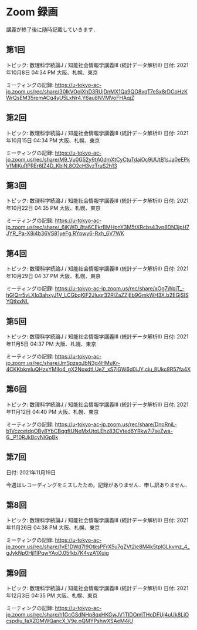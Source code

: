 #+OPTIONS: date:t H:2 num:t toc:nil
# C-c C-e h h
* Zoom 録画
講義が終了後に随時記載していきます．

** 第1回
トピック: 数理科学続論J / 知能社会情報学講義III (統計データ解析II)
日付: 2021年10月8日 04:34 PM 大阪、札幌、東京

ミーティングの記録:
https://u-tokyo-ac-jp.zoom.us/rec/share/30IkVOoIXhD3RUjDnMX1Qa9QO8vqT7eSx8rDCoHzKWrQsEM35remACg4yU5LxNr4.Y6au8NVMVoFHAqjZ

** 第2回
トピック: 数理科学続論J / 知能社会情報学講義III (統計データ解析II)
日付: 2021年10月15日 04:34 PM 大阪、札幌、東京

ミーティングの記録:
https://u-tokyo-ac-jp.zoom.us/rec/share/M9_Vu0G52y9tA0dmXtCyCtuTdaiOc9UUtB1sJa0eEPkVfMIKuRPREr6lZ4D_KblN.8O2cH3vzTruS2h13

** 第3回
トピック: 数理科学続論J / 知能社会情報学講義III (統計データ解析II)
日付: 2021年10月22日 04:35 PM 大阪、札幌、東京

ミーティングの記録:
https://u-tokyo-ac-jp.zoom.us/rec/share/_6iKWD_8ta6CEkrBMHpnY3M5tXRcbs43vp8DN3jpH7JYR_Pa-X8i4b36VS81yeFg.RYpwy6-Rxh_6V7WK

** 第4回
トピック: 数理科学続論J / 知能社会情報学講義III (統計データ解析II)
日付: 2021年10月29日 04:37 PM 大阪、札幌、東京

ミーティングの記録:
https://u-tokyo-ac-jp.zoom.us/rec/share/xOg7WpiT_-hGIQrr5vLXIo3ahxyJ1V_LCGbqKlF2JIuqr32RlZaZZjEb9GmkWH3X.b2EGjSISYQtlxxNL

** 第5回
トピック: 数理科学続論J / 知能社会情報学講義III (統計データ解析II)
日付: 2021年11月5日 04:37 PM 大阪、札幌、東京

ミーティングの記録:
https://u-tokyo-ac-jp.zoom.us/rec/share/JmSpzsqJbN3g4HMuKr-4CKKbkmIuQHzxYMIlo4_gX2NoxdtLUeZ_xS7iGW6d0iJY.ciu_8Ukc8R57fa4X

** 第6回
トピック: 数理科学続論J / 知能社会情報学講義III (統計データ解析II)
日付: 2021年11月12日 04:40 PM 大阪、札幌、東京

ミーティングの記録:
https://u-tokyo-ac-jp.zoom.us/rec/share/DnoRniL-b1VczcetdqOBy8YbCBqgftUNeMxUtoLEhz83CVted6YRkw7i7seZwa-6._P10RJkBcyNlGpBk

** 第7回
日付: 2021年11月19日

今週はレコーディングをミスしたため，記録がありません．申し訳ありません．

** 第8回
トピック: 数理科学続論J / 知能社会情報学講義III (統計データ解析II)
日付: 2021年11月26日 04:38 PM 大阪、札幌、東京

ミーティングの記録:
https://u-tokyo-ac-jp.zoom.us/rec/share/1vE1DWd7I9OtksPFrX5u7gZVt2ie8M4k5tplGLkvmz_4_gJykNp0Hjl1lPqwYAoD.05fkb7K4vzA1Xuig

** 第9回
トピック: 数理科学続論J / 知能社会情報学講義III (統計データ解析II)
日付: 2021年12月3日 04:35 PM 大阪、札幌、東京

ミーティングの記録:
https://u-tokyo-ac-jp.zoom.us/rec/share/h1GcGSdNHp8qxHKGwJV1TlDOmlTHoDFUj4uUk8LjOcspdiu_faXZGMWQancX_V9e.nQMYPshwXSAeM4iU
